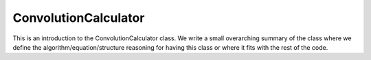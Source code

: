---------------------
ConvolutionCalculator
---------------------

This is an introduction to the ConvolutionCalculator class. We write a small overarching summary of the class where we define the 
algorithm/equation/structure reasoning for having this class or where it fits with the rest of the code.

.. doxygenclass:: mrcpp::ConvolutionCalculator
   :members:
   :protected-members:
   :private-members:

